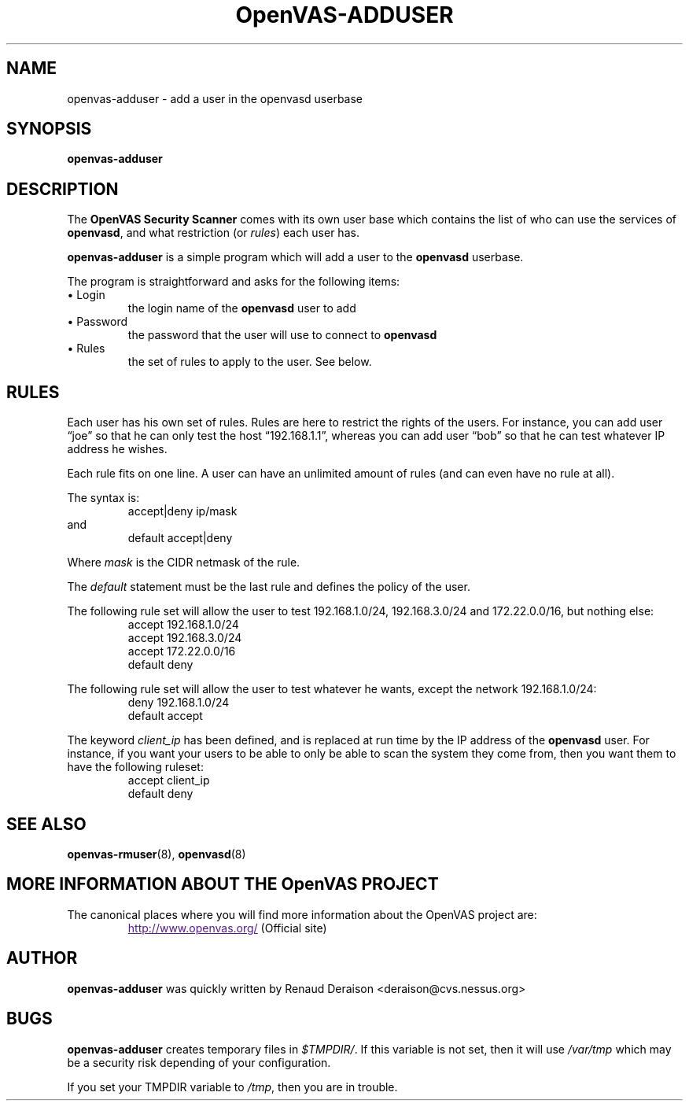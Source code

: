 .TH OpenVAS-ADDUSER 8 "May 2009" "The OpenVAS Project" "User Manuals"
.SH NAME
openvas-adduser \- add a user in the openvasd userbase
.sp
.SH SYNOPSIS
.BI openvas-adduser

.SH DESCRIPTION
.LP
The 
.B OpenVAS Security Scanner
comes with its own user base which contains the list of who can
use the services of 
.BR openvasd ,
and what restriction (or
.IR rules )
each user has.

.B openvas-adduser
is a simple program which will add a user to the
.B openvasd
userbase.

The program is straightforward and asks for the following items:
.IP "\(bu Login"
the login name of the 
.B openvasd 
user to add

.IP "\(bu Password"
the password that the user will use to connect to 
.B openvasd

.IP "\(bu Rules"
the set of rules to apply to the user. See below.

.SH RULES
Each user has his own set of rules. Rules are here to restrict
the rights of the users. For instance, you can add user \*(lqjoe\*(rq so
that he can only test the host \*(lq192.168.1.1\*(rq, whereas you can 
add user \*(lqbob\*(rq so that he can test whatever IP address he wishes.

Each rule fits on one line. A user can have an unlimited amount of
rules (and can even have no rule at all).

The syntax is:
.RS
accept|deny ip/mask
.RE
and 
.RS
default accept|deny
.RE

Where
.I mask
is the CIDR netmask of the rule.

The
.I default
statement must be the last rule and defines the policy of the user.

The following rule set will allow the user to test 192.168.1.0/24, 
192.168.3.0/24 and 172.22.0.0/16, but nothing else:
.RS
accept 192.168.1.0/24
.br
accept 192.168.3.0/24
.br
accept 172.22.0.0/16
.br
default deny
.RE

The following rule set will allow the user to test whatever he wants, 
except the network 192.168.1.0/24:
.RS
deny 192.168.1.0/24
.br
default accept
.RE

The keyword
.I client_ip
has been defined, and is replaced at run time by the IP address
of the 
.B openvasd 
user. For instance, if you want your users to be able
to only be able to scan the system they come from, then you want
them to have the following ruleset:
.RS
accept client_ip
.br
default deny
.RE

.SH SEE ALSO
.BR openvas-rmuser (8),\  openvasd (8)

.SH MORE INFORMATION ABOUT THE OpenVAS PROJECT
The canonical places where you will find more information 
about the OpenVAS project are: 
.RS
.UR
http://www.openvas.org/
.UE
(Official site)
.RE
   

.SH AUTHOR
.B openvas-adduser 
was quickly written by Renaud Deraison <deraison@cvs.nessus.org>

.SH BUGS
.B openvas-adduser 
creates temporary files in 
.IR $TMPDIR/ .
If this variable is not
set, then it will use 
.I /var/tmp 
which may be a security risk
depending of your configuration.

If you set your TMPDIR variable to 
.IR /tmp ,
then you are in trouble.
